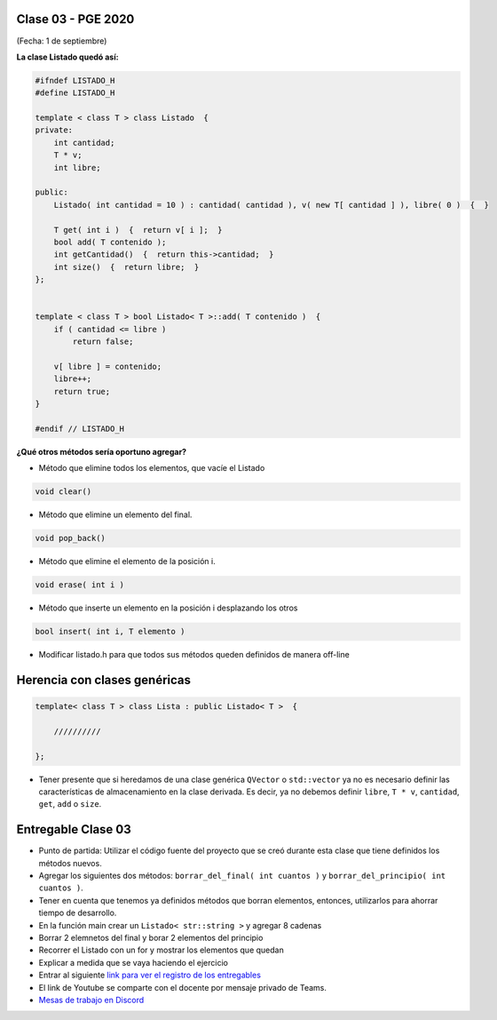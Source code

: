 .. -*- coding: utf-8 -*-

.. _rcs_subversion:

Clase 03 - PGE 2020
===================
(Fecha: 1 de septiembre)


**La clase Listado quedó así:**

.. code-block:: c

	#ifndef LISTADO_H
	#define LISTADO_H

	template < class T > class Listado  {
	private:
	    int cantidad;
	    T * v;
	    int libre;

	public:
	    Listado( int cantidad = 10 ) : cantidad( cantidad ), v( new T[ cantidad ] ), libre( 0 )  {  }

	    T get( int i )  {  return v[ i ];  }
	    bool add( T contenido );
	    int getCantidad()  {  return this->cantidad;  }
	    int size()  {  return libre;  }
	};


	template < class T > bool Listado< T >::add( T contenido )  {
	    if ( cantidad <= libre )
	        return false;

	    v[ libre ] = contenido;
	    libre++;
	    return true;
	}

	#endif // LISTADO_H

**¿Qué otros métodos sería oportuno agregar?**

- Método que elimine todos los elementos, que vacíe el Listado

.. code-block::

	void clear()

- Método que elimine un elemento del final.

.. code-block::
	
	void pop_back()
	
- Método que elimine el elemento de la posición i.

.. code-block::
	
	void erase( int i )

- Método que inserte un elemento en la posición i desplazando los otros

.. code-block::

	bool insert( int i, T elemento )	

- Modificar listado.h para que todos sus métodos queden definidos de manera off-line


Herencia con clases genéricas
=============================

.. code-block::

    template< class T > class Lista : public Listado< T >  {
 
        //////////

    };


- Tener presente que si heredamos de una clase genérica ``QVector`` o ``std::vector`` ya no es necesario definir las características de almacenamiento en la clase derivada. Es decir, ya no debemos definir ``libre``, ``T * v``, ``cantidad``, ``get``, ``add`` o ``size``.

Entregable Clase 03
===================

- Punto de partida: Utilizar el código fuente del proyecto que se creó durante esta clase que tiene definidos los métodos nuevos.
- Agregar los siguientes dos métodos: ``borrar_del_final( int cuantos )`` y ``borrar_del_principio( int cuantos )``. 
- Tener en cuenta que tenemos ya definidos métodos que borran elementos, entonces, utilizarlos para ahorrar tiempo de desarrollo.
- En la función main crear un ``Listado< str::string >`` y agregar 8 cadenas
- Borrar 2 elemnetos del final y borar 2 elementos del principio
- Recorrer el Listado con un for y mostrar los elementos que quedan
- Explicar a medida que se vaya haciendo el ejercicio
- Entrar al siguiente `link para ver el registro de los entregables <https://docs.google.com/spreadsheets/d/1xbj6brqzdn3R9sfjDEP0LEjg6CwMNMOb8dBEYGmxhTw/edit?usp=sharing>`_ 
- El link de Youtube se comparte con el docente por mensaje privado de Teams.
- `Mesas de trabajo en Discord <https://discord.gg/TFKzMXrNCV>`_ 
